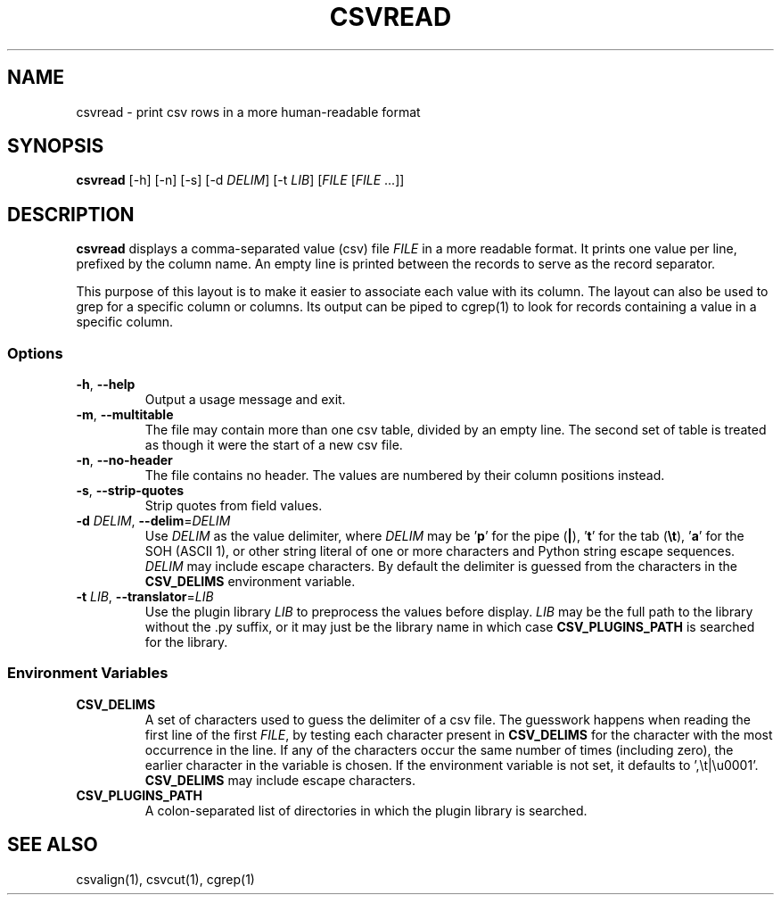 .TH CSVREAD 1 "8 October 2018"
.SH NAME
csvread \- print csv rows in a more human\-readable format
.SH SYNOPSIS
\fBcsvread\fP [\-h] [\-n] [\-s] [\-d \fIDELIM\fP] [\-t \fILIB\fP] [\fIFILE\fP [\fIFILE\fP ...]]
.SH DESCRIPTION
\fBcsvread\fP displays a comma\-separated value (csv) file \fIFILE\fP in a more
readable format.  It prints one value per line, prefixed by the column name.
An empty line is printed between the records to serve as the record separator.

This purpose of this layout is to make it easier to associate each value with
its column.  The layout can also be used to grep for a specific column or
columns.  Its output can be piped to cgrep(1) to look for records containing a
value in a specific column.
.SS Options
.TP
\fB-h\fP, \fB--help\fP
Output a usage message and exit.
.TP
\fB-m\fP, \fB--multitable\fP
The file may contain more than one csv table, divided by an empty line.  The
second set of table is treated as though it were the start of a new csv file.
.TP
\fB-n\fP, \fB--no-header\fP
The file contains no header.  The values are numbered by their column positions
instead.
.TP
\fB-s\fP, \fB--strip-quotes\fP
Strip quotes from field values.
.TP
\fB-d\fP \fIDELIM\fP, \fB--delim\fP=\fIDELIM\fP
Use \fIDELIM\fP as the value delimiter, where \fIDELIM\fP may be '\fBp\fP' for
the pipe (\fB|\fP), '\fBt\fP' for the tab (\fB\\t\fP), '\fBa\fP' for the SOH
(ASCII 1), or other string literal of one or more characters and Python string
escape sequences.  \fIDELIM\fP may include escape characters.  By default the
delimiter is guessed from the characters in the \fBCSV_DELIMS\fP environment
variable.
.TP
\fB-t\fP \fILIB\fP, \fB--translator\fP=\fILIB\fP
Use the plugin library \fILIB\fP to preprocess the values before display.
\fILIB\fP may be the full path to the library without the .py suffix, or it may
just be the library name in which case \fBCSV_PLUGINS_PATH\fP is searched for
the library.
.SS Environment Variables
.TP
\fBCSV_DELIMS\fP
A set of characters used to guess the delimiter of a csv file.  The guesswork
happens when reading the first line of the first \fIFILE\fP, by testing each
character present in \fBCSV_DELIMS\fP for the character with the most
occurrence in the line.  If any of the characters occur the same number of
times (including zero), the earlier character in the variable is chosen.
If the environment variable is not set, it defaults to ',\\t|\\u0001'.
\fBCSV_DELIMS\fP may include escape characters.
.TP
\fBCSV_PLUGINS_PATH\fP
A colon-separated list of directories in which the plugin library is searched.
.SH "SEE ALSO"
csvalign(1), csvcut(1), cgrep(1)
